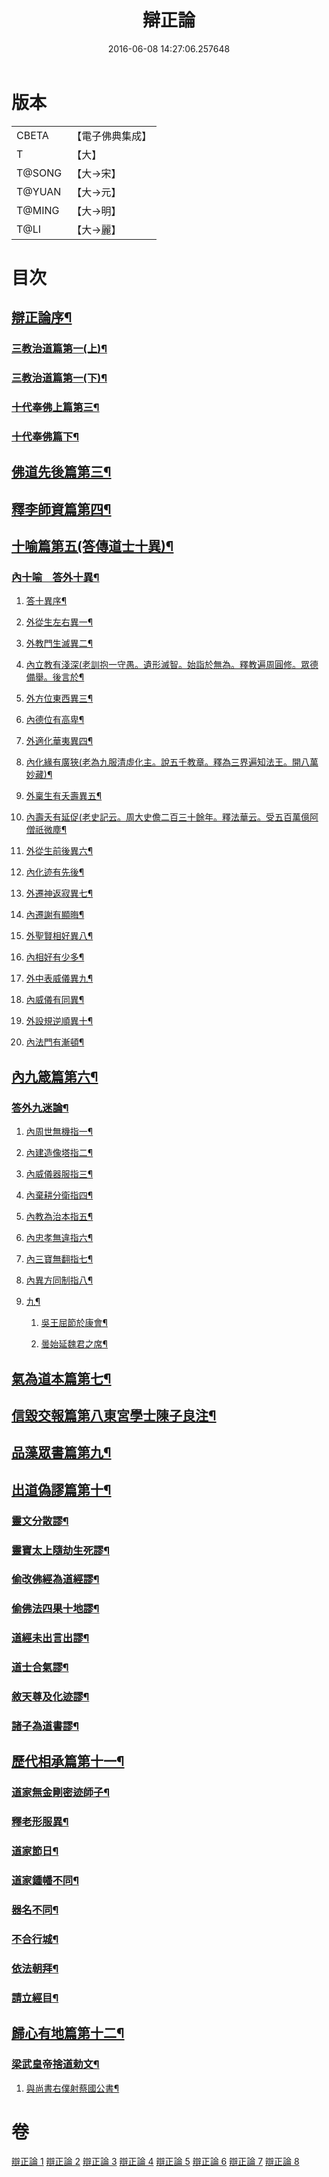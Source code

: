 #+TITLE: 辯正論 
#+DATE: 2016-06-08 14:27:06.257648

* 版本
 |     CBETA|【電子佛典集成】|
 |         T|【大】     |
 |    T@SONG|【大→宋】   |
 |    T@YUAN|【大→元】   |
 |    T@MING|【大→明】   |
 |      T@LI|【大→麗】   |

* 目次
** [[file:KR6r0143_001.txt::001-0489c15][辯正論序¶]]
*** [[file:KR6r0143_001.txt::001-0490b17][三教治道篇第一(上)¶]]
*** [[file:KR6r0143_002.txt::002-0497a18][三教治道篇第一(下)¶]]
*** [[file:KR6r0143_003.txt::003-0502c8][十代奉佛上篇第三¶]]
*** [[file:KR6r0143_004.txt::004-0510a6][十代奉佛篇下¶]]
** [[file:KR6r0143_005.txt::005-0520c27][佛道先後篇第三¶]]
** [[file:KR6r0143_005.txt::005-0522c14][釋李師資篇第四¶]]
** [[file:KR6r0143_006.txt::006-0524c27][十喻篇第五(答傳道士十異)¶]]
*** [[file:KR6r0143_006.txt::006-0526c9][內十喻　答外十異¶]]
**** [[file:KR6r0143_006.txt::006-0526c15][答十異序¶]]
**** [[file:KR6r0143_006.txt::006-0526c23][外從生左右異一¶]]
**** [[file:KR6r0143_006.txt::006-0527a20][外教門生滅異二¶]]
**** [[file:KR6r0143_006.txt::006-0527a26][內立教有淺深(老訓抱一守愚。遺形滅智。始詣於無為。釋教遍周圓修。眾德備舉。後言於¶]]
**** [[file:KR6r0143_006.txt::006-0527b11][外方位東西異三¶]]
**** [[file:KR6r0143_006.txt::006-0527b25][內德位有高卑¶]]
**** [[file:KR6r0143_006.txt::006-0527c16][外適化華夷異四¶]]
**** [[file:KR6r0143_006.txt::006-0527c21][內化緣有廣狹(老為九服清虛化主。說五千教章。釋為三界遍知法王。開八萬妙藏)¶]]
**** [[file:KR6r0143_006.txt::006-0528a6][外稟生有夭壽異五¶]]
**** [[file:KR6r0143_006.txt::006-0528a13][內壽夭有延促(老史記云。周大史儋二百三十餘年。釋法華云。受五百萬億阿僧祇微塵¶]]
**** [[file:KR6r0143_006.txt::006-0528b9][外從生前後異六¶]]
**** [[file:KR6r0143_006.txt::006-0528b15][內化迹有先後¶]]
**** [[file:KR6r0143_006.txt::006-0528b28][外遷神返寂異七¶]]
**** [[file:KR6r0143_006.txt::006-0528c5][內遷謝有顯晦¶]]
**** [[file:KR6r0143_006.txt::006-0528c18][外聖賢相好異八¶]]
**** [[file:KR6r0143_006.txt::006-0528c24][內相好有少多¶]]
**** [[file:KR6r0143_006.txt::006-0529a18][外中表威儀異九¶]]
**** [[file:KR6r0143_006.txt::006-0529a27][內威儀有同異¶]]
**** [[file:KR6r0143_006.txt::006-0529b11][外設規逆順異十¶]]
**** [[file:KR6r0143_006.txt::006-0529b18][內法門有漸頓¶]]
** [[file:KR6r0143_006.txt::006-0529c5][內九箴篇第六¶]]
*** [[file:KR6r0143_006.txt::006-0529c6][答外九迷論¶]]
**** [[file:KR6r0143_006.txt::006-0529c24][內周世無機指一¶]]
**** [[file:KR6r0143_006.txt::006-0530b10][內建造像塔指二¶]]
**** [[file:KR6r0143_006.txt::006-0531a28][內威儀器服指三¶]]
**** [[file:KR6r0143_006.txt::006-0531c9][內棄耕分衛指四¶]]
**** [[file:KR6r0143_006.txt::006-0532b12][內教為治本指五¶]]
**** [[file:KR6r0143_006.txt::006-0533a6][內忠孝無違指六¶]]
**** [[file:KR6r0143_006.txt::006-0533b27][內三寶無翻指七¶]]
**** [[file:KR6r0143_006.txt::006-0534a15][內異方同制指八¶]]
**** [[file:KR6r0143_006.txt::006-0535b15][九¶]]
***** [[file:KR6r0143_006.txt::006-0535b29][吳王屈節於康會¶]]
***** [[file:KR6r0143_006.txt::006-0535c5][曇始延魏君之席¶]]
** [[file:KR6r0143_006.txt::006-0536a21][氣為道本篇第七¶]]
** [[file:KR6r0143_007.txt::007-0537b7][信毀交報篇第八東宮學士陳子良注¶]]
** [[file:KR6r0143_007.txt::007-0541a6][品藻眾書篇第九¶]]
** [[file:KR6r0143_008.txt::008-0542c19][出道偽謬篇第十¶]]
*** [[file:KR6r0143_008.txt::008-0542c24][靈文分散謬¶]]
*** [[file:KR6r0143_008.txt::008-0543a13][靈寶太上隨劫生死謬¶]]
*** [[file:KR6r0143_008.txt::008-0543b16][偷改佛經為道經謬¶]]
*** [[file:KR6r0143_008.txt::008-0545a2][偷佛法四果十地謬¶]]
*** [[file:KR6r0143_008.txt::008-0545b9][道經未出言出謬¶]]
*** [[file:KR6r0143_008.txt::008-0545c14][道士合氣謬¶]]
*** [[file:KR6r0143_008.txt::008-0546a12][敘天尊及化迹謬¶]]
*** [[file:KR6r0143_008.txt::008-0546b9][諸子為道書謬¶]]
** [[file:KR6r0143_008.txt::008-0547a18][歷代相承篇第十一¶]]
*** [[file:KR6r0143_008.txt::008-0547a23][道家無金剛密迹師子¶]]
*** [[file:KR6r0143_008.txt::008-0547c18][釋老形服異¶]]
*** [[file:KR6r0143_008.txt::008-0548a2][道家節日¶]]
*** [[file:KR6r0143_008.txt::008-0548a10][道家鍾幡不同¶]]
*** [[file:KR6r0143_008.txt::008-0548c2][器名不同¶]]
*** [[file:KR6r0143_008.txt::008-0548c17][不合行城¶]]
*** [[file:KR6r0143_008.txt::008-0548c25][依法朝拜¶]]
*** [[file:KR6r0143_008.txt::008-0549a4][請立經目¶]]
** [[file:KR6r0143_008.txt::008-0549b5][歸心有地篇第十二¶]]
*** [[file:KR6r0143_008.txt::008-0549b6][梁武皇帝捨道勅文¶]]
**** [[file:KR6r0143_008.txt::008-0550a26][與尚書右僕射蔡國公書¶]]

* 卷
[[file:KR6r0143_001.txt][辯正論 1]]
[[file:KR6r0143_002.txt][辯正論 2]]
[[file:KR6r0143_003.txt][辯正論 3]]
[[file:KR6r0143_004.txt][辯正論 4]]
[[file:KR6r0143_005.txt][辯正論 5]]
[[file:KR6r0143_006.txt][辯正論 6]]
[[file:KR6r0143_007.txt][辯正論 7]]
[[file:KR6r0143_008.txt][辯正論 8]]

